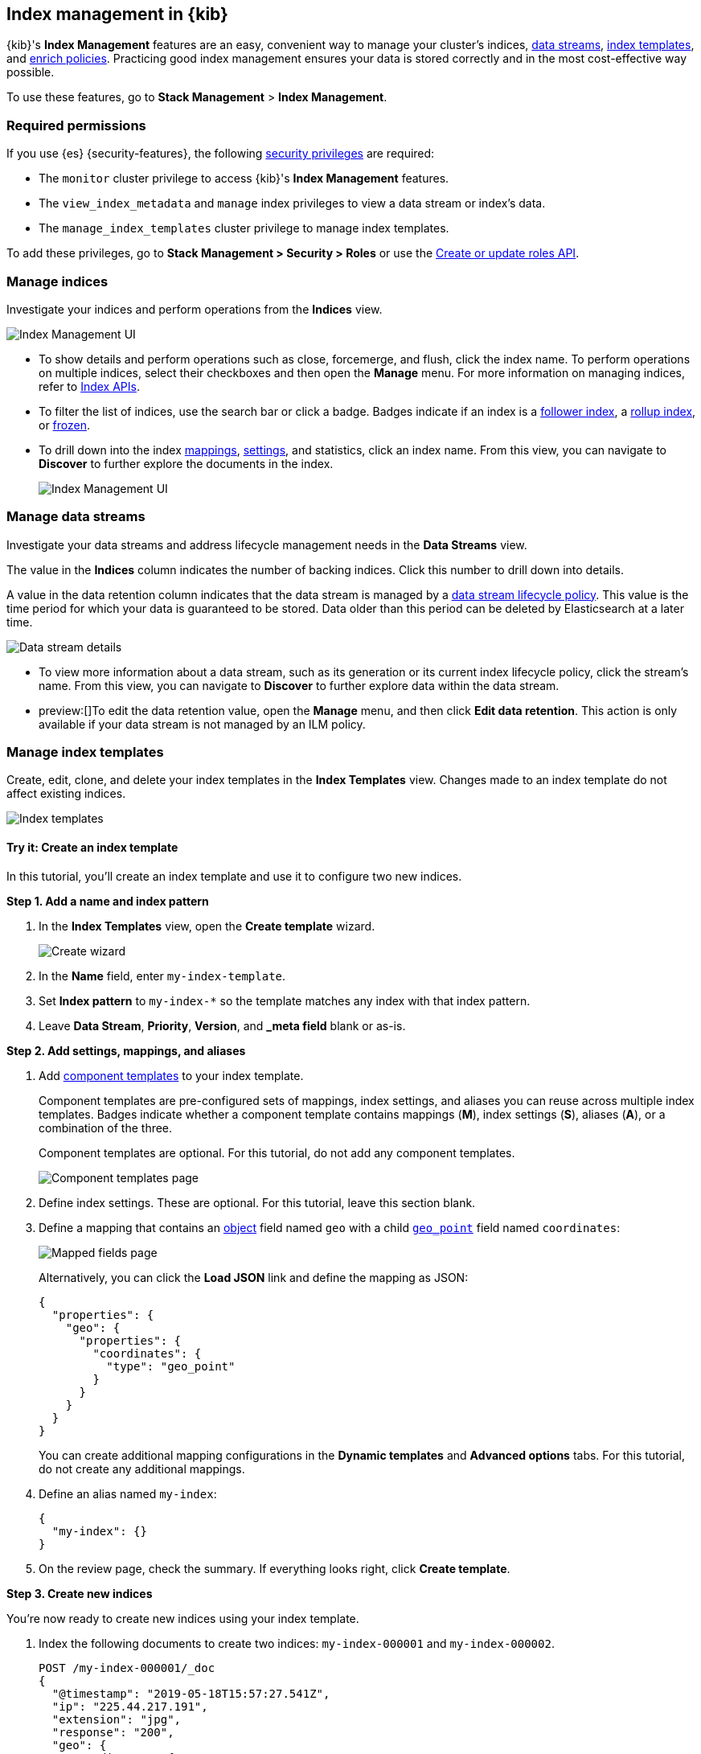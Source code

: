 [role="xpack"]
[[index-mgmt]]
== Index management in {kib}

{kib}'s *Index Management* features are an easy, convenient way to manage your
cluster's indices, <<data-streams,data streams>>, <<index-templates,index
templates>>, and <<ingest-enriching-data,enrich policies>>. Practicing good index management ensures your data is stored
correctly and in the most cost-effective way possible.

To use these features, go to *Stack Management* > *Index Management*.

[discrete]
[[index-mgmt-wyl]]


[discrete]
[[index-mgm-req-permissions]]
=== Required permissions

If you use {es} {security-features}, the following
<<security-privileges,security privileges>> are required:

* The `monitor` cluster privilege to access {kib}'s *Index Management* features.
* The `view_index_metadata` and `manage` index privileges to view a data stream
or index's data.
* The `manage_index_templates` cluster privilege to manage index templates.

To add these privileges, go to *Stack Management > Security > Roles* or use the <<security-api-put-role,Create or update roles API>>.

[discrete]
[[view-edit-indices]]
=== Manage indices

Investigate your indices and perform operations from the *Indices* view.

[role="screenshot"]
image::images/index-mgmt/management_index_labels.png[Index Management UI]

* To show details and perform operations such as close, forcemerge, and flush,
click the index name.  To perform operations
on multiple indices, select their checkboxes and then open the *Manage* menu.
For more information on managing indices, refer to <<indices, Index APIs>>.

* To filter the list of indices, use the search bar or click a badge.
Badges indicate if an index is a <<ccr-put-follow,follower index>>, a
<<rollup-get-rollup-index-caps,rollup index>>, or <<frozen-indices,frozen>>.

* To drill down into the index
<<mapping,mappings>>, <<index-modules-settings,settings>>, and statistics,
click an index name. From this view, you can navigate to *Discover* to
further explore the documents in the index.
+
[role="screenshot"]
image::images/index-mgmt/management_index_details.png[Index Management UI]


[float]
[[manage-data-streams]]
=== Manage data streams

Investigate your data streams and address lifecycle management needs in the *Data Streams* view.

The value in the *Indices* column indicates the number of backing indices. Click this number to drill down into details.

A value in the data retention column indicates that the data stream is managed by a <<data-stream-lifecycle,data stream lifecycle policy>>.
This value is the time period for which your data is guaranteed to be stored. Data older than this period can be deleted by
Elasticsearch at a later time.

[role="screenshot"]
image::images/index-mgmt/management-data-stream-fields.png[Data stream details]

* To view more information about a data stream, such as its generation or its
current index lifecycle policy, click the stream's name. From this view, you can navigate to *Discover* to
further explore data within the data stream.

* preview:[]To edit the data retention value, open the *Manage* menu, and then click *Edit data retention*.
This action is only available if your data stream is not managed by an ILM policy.

[float]
[[manage-index-templates]]
=== Manage index templates

Create,
edit, clone, and delete your index templates in the *Index Templates* view. Changes made to an index template do not
affect existing indices.

[role="screenshot"]
image::images/index-mgmt/management-index-templates.png[Index templates]

[float]
==== Try it: Create an index template

In this tutorial, you’ll create an index template and use it to configure two
new indices.

*Step 1. Add a name and index pattern*

. In the *Index Templates* view, open the *Create template* wizard.
+
[role="screenshot"]
image::images/index-mgmt/management_index_create_wizard.png[Create wizard]

. In the *Name* field, enter `my-index-template`.

. Set *Index pattern* to `my-index-*` so the template matches any index
with that index pattern.

. Leave *Data Stream*, *Priority*, *Version*, and *_meta field* blank or as-is.

*Step 2. Add settings, mappings, and aliases*

. Add <<indices-component-template,component templates>> to your index template.
+
Component templates are pre-configured sets of mappings, index settings, and
aliases you can reuse across multiple index templates. Badges indicate
whether a component template contains mappings (*M*), index settings (*S*),
aliases (*A*), or a combination of the three.
+
Component templates are optional. For this tutorial, do not add any component
templates.
+
[role="screenshot"]
image::images/index-mgmt/management_index_component_template.png[Component templates page]

. Define index settings. These are optional. For this tutorial, leave this
section blank.

. Define a mapping that contains an <<object,object>> field named `geo` with a
child <<geo-point,`geo_point`>> field named `coordinates`:
+
[role="screenshot"]
image::images/index-mgmt/management-index-templates-mappings.png[Mapped fields page]
+
Alternatively, you can click the *Load JSON* link and define the mapping as JSON:
+
[source,js]
----
{
  "properties": {
    "geo": {
      "properties": {
        "coordinates": {
          "type": "geo_point"
        }
      }
    }
  }
}
----
// NOTCONSOLE
+
You can create additional mapping configurations in the *Dynamic templates* and
*Advanced options* tabs. For this tutorial, do not create any additional
mappings.

. Define an alias named `my-index`:
+
[source,js]
----
{
  "my-index": {}
}
----
// NOTCONSOLE

. On the review page, check the summary. If everything looks right, click
*Create template*.

*Step 3. Create new indices*

You’re now ready to create new indices using your index template.

. Index the following documents to create two indices:
`my-index-000001` and `my-index-000002`.
+
[source,console]
----
POST /my-index-000001/_doc
{
  "@timestamp": "2019-05-18T15:57:27.541Z",
  "ip": "225.44.217.191",
  "extension": "jpg",
  "response": "200",
  "geo": {
    "coordinates": {
      "lat": 38.53146222,
      "lon": -121.7864906
    }
  },
  "url": "https://media-for-the-masses.theacademyofperformingartsandscience.org/uploads/charles-fullerton.jpg"
}

POST /my-index-000002/_doc
{
  "@timestamp": "2019-05-20T03:44:20.844Z",
  "ip": "198.247.165.49",
  "extension": "php",
  "response": "200",
  "geo": {
    "coordinates": {
      "lat": 37.13189556,
      "lon": -76.4929875
    }
  },
  "memory": 241720,
  "url": "https://theacademyofperformingartsandscience.org/people/type:astronauts/name:laurel-b-clark/profile"
}
----

. Use the <<indices-get-index,get index API>> to view the configurations for the
new indices. The indices were configured using the index template you created
earlier.
+
[source,console]
--------------------------------------------------
GET /my-index-000001,my-index-000002
--------------------------------------------------
// TEST[continued]

[float]
[[manage-enrich-policies]]
=== Manage enrich policies

Use the *Enrich Policies* view to add data from your existing indices to incoming documents during ingest.
An enrich policy contains:

* The policy type that determines how the policy matches the enrich data to incoming documents
* The source indices that store enrich data as documents
* The fields from the source indices used to match incoming documents
* The enrich fields containing enrich data from the source indices that you want to add to incoming documents
* An optional <<query-dsl-match-all-query,query>>.

[role="screenshot"]
image::images/index-mgmt/management-enrich-policies.png[Enrich policies]


When creating an enrich policy, the UI walks you through the configuration setup and selecting the fields.
Before you can use the policy with an enrich processor or {esql} query, you must execute the policy.

When executed, an enrich policy uses enrich data from the policy’s source indices
to create a streamlined system index called the enrich index. The policy uses this index to match and enrich incoming documents.

Check out these examples:

* <<geo-match-enrich-policy-type>>
* <<match-enrich-policy-type>>
* <<range-enrich-policy-type>>
